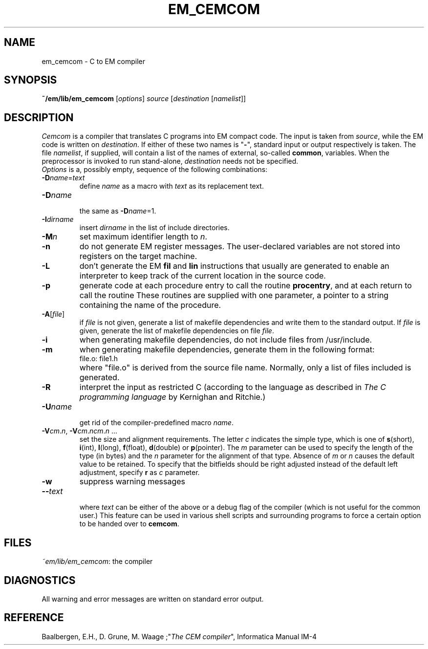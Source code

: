 .TH EM_CEMCOM 6ACK
.ad
.SH NAME
em_cemcom \- C to EM compiler
.SH SYNOPSIS
\fB~/em/lib/em_cemcom\fP [\fIoptions\fP] \fIsource \fP[\fIdestination \fP[\fInamelist\fP]]
.SH DESCRIPTION
\fICemcom\fP is a compiler that translates C programs
into EM compact code.
The input is taken from \fIsource\fP, while the
EM code is written on \fIdestination\fP.
If either of these two names is "\fB-\fP", standard input or output respectively
is taken.
The file \fInamelist\fP, if supplied, will contain a list of the names
of external, so-called \fBcommon\fP, variables.
When the preprocessor is invoked to run stand-alone, \fIdestination\fP
needs not be specified.
.br
\fIOptions\fP is a, possibly empty, sequence of the following combinations:
.IP \fB\-D\fIname\fR=\fItext\fR
.br
define \fIname\fR as a macro with \fItext\fR as its replacement text.
.IP \fB\-D\fIname\fR
.br
the same as \fB\-D\fIname\fR=1.
.IP \fB\-I\fIdirname\fR
.br
insert \fIdirname\fR in the list of include directories.
.IP \fB\-M\fP\fIn\fP
set maximum identifier length to \fIn\fP.
.IP \fB\-n\fR
do not generate EM register messages.
The user-declared variables are not stored into registers on the target
machine.
.IP \fB\-L\fR
don't generate the EM \fBfil\fR and \fBlin\fR instructions 
that usually are generated to enable
an interpreter to keep track of the current location in the source code.
.IP \fB\-p\fR
generate code at each procedure entry to call the routine
.BR procentry ,
and at each return to call the routine
.BE procexit .
These routines are supplied with one parameter, a pointer to a
string containing the name of the procedure.
.IP \fB\-A\fR[\fIfile\fR]
.br
if \fIfile\fR is not given, generate a list
of makefile dependencies and write them to the standard output.
If \fIfile\fP is given,
generate the list of makefile dependencies on file \fIfile\fP.
.IP \fB\-i\fR
when generating makefile dependencies, do not include files from
/usr/include.
.IP \fB\-m\fR
when generating makefile dependencies, generate them in the following format:
.RS
.IP "file.o: file1.h"
.RE
.IP ""
where "file.o" is derived from the source file name. Normally, only a list
of files included is generated.
.IP \fB\-R\fR
interpret the input as restricted C (according to the language as 
described in \fIThe C programming language\fR by Kernighan and Ritchie.)
.IP \fB\-U\fIname\fR
.br
get rid of the compiler-predefined macro \fIname\fR.
.IP \fB\-V\fIcm\fR.\fIn\fR,\ \fB\-V\fIcm\fR.\fIncm\fR.\fIn\fR\ ...
.br
set the size and alignment requirements.
The letter \fIc\fR indicates the simple type, which is one of
\fBs\fR(short), \fBi\fR(int), \fBl\fR(long), \fBf\fR(float), \fBd\fR(double) or
\fBp\fR(pointer).
The \fIm\fR parameter can be used to specify the length of the type (in bytes)
and the \fIn\fR parameter for the alignment of that type.
Absence of \fIm\fR or \fIn\fR causes the default value to be retained.
To specify that the bitfields should be right adjusted instead of the
default left adjustment, specify \fBr\fR as \fIc\fR parameter.
.IP \fB\-w\fR
suppress warning messages
.IP \fB\-\-\fItext\fR
.br
where \fItext\fR can be either of the above or
a debug flag of the compiler (which is not useful for the common user.)
This feature can be used in various shell scripts and surrounding programs
to force a certain option to be handed over to \fBcemcom\fR.
.LP
.SH FILES
.IR ~em/lib/em_cemcom :
the compiler
.SH DIAGNOSTICS
All warning and error messages are written on standard error output.
.SH REFERENCE
Baalbergen, E.H., D. Grune, M. Waage ;"\fIThe CEM compiler\fR", 
Informatica Manual IM-4
